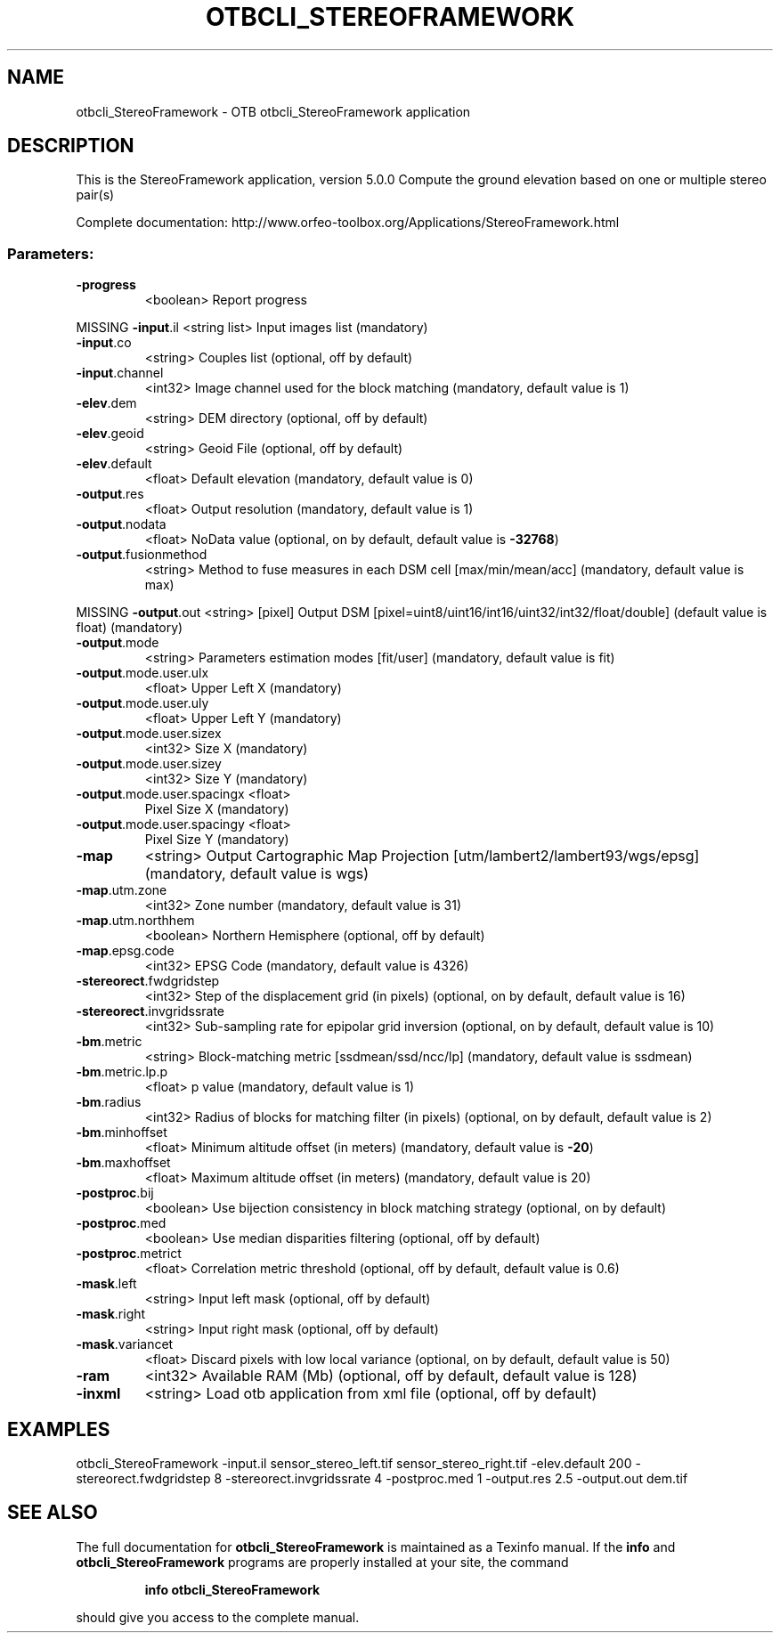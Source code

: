 .\" DO NOT MODIFY THIS FILE!  It was generated by help2man 1.46.4.
.TH OTBCLI_STEREOFRAMEWORK "1" "September 2015" "otbcli_StereoFramework 5.0.0" "User Commands"
.SH NAME
otbcli_StereoFramework \- OTB otbcli_StereoFramework application
.SH DESCRIPTION
This is the StereoFramework application, version 5.0.0
Compute the ground elevation based on one or multiple stereo pair(s)
.PP
Complete documentation: http://www.orfeo\-toolbox.org/Applications/StereoFramework.html
.SS "Parameters:"
.TP
\fB\-progress\fR
<boolean>        Report progress
.PP
MISSING \fB\-input\fR.il                  <string list>    Input images list  (mandatory)
.TP
\fB\-input\fR.co
<string>         Couples list  (optional, off by default)
.TP
\fB\-input\fR.channel
<int32>          Image channel used for the block matching  (mandatory, default value is 1)
.TP
\fB\-elev\fR.dem
<string>         DEM directory  (optional, off by default)
.TP
\fB\-elev\fR.geoid
<string>         Geoid File  (optional, off by default)
.TP
\fB\-elev\fR.default
<float>          Default elevation  (mandatory, default value is 0)
.TP
\fB\-output\fR.res
<float>          Output resolution  (mandatory, default value is 1)
.TP
\fB\-output\fR.nodata
<float>          NoData value  (optional, on by default, default value is \fB\-32768\fR)
.TP
\fB\-output\fR.fusionmethod
<string>         Method to fuse measures in each DSM cell [max/min/mean/acc] (mandatory, default value is max)
.PP
MISSING \fB\-output\fR.out                <string> [pixel] Output DSM  [pixel=uint8/uint16/int16/uint32/int32/float/double] (default value is float) (mandatory)
.TP
\fB\-output\fR.mode
<string>         Parameters estimation modes [fit/user] (mandatory, default value is fit)
.TP
\fB\-output\fR.mode.user.ulx
<float>          Upper Left X   (mandatory)
.TP
\fB\-output\fR.mode.user.uly
<float>          Upper Left Y   (mandatory)
.TP
\fB\-output\fR.mode.user.sizex
<int32>          Size X   (mandatory)
.TP
\fB\-output\fR.mode.user.sizey
<int32>          Size Y   (mandatory)
.TP
\fB\-output\fR.mode.user.spacingx <float>
Pixel Size X   (mandatory)
.TP
\fB\-output\fR.mode.user.spacingy <float>
Pixel Size Y   (mandatory)
.TP
\fB\-map\fR
<string>         Output Cartographic Map Projection [utm/lambert2/lambert93/wgs/epsg] (mandatory, default value is wgs)
.TP
\fB\-map\fR.utm.zone
<int32>          Zone number  (mandatory, default value is 31)
.TP
\fB\-map\fR.utm.northhem
<boolean>        Northern Hemisphere  (optional, off by default)
.TP
\fB\-map\fR.epsg.code
<int32>          EPSG Code  (mandatory, default value is 4326)
.TP
\fB\-stereorect\fR.fwdgridstep
<int32>          Step of the displacement grid (in pixels)  (optional, on by default, default value is 16)
.TP
\fB\-stereorect\fR.invgridssrate
<int32>          Sub\-sampling rate for epipolar grid inversion  (optional, on by default, default value is 10)
.TP
\fB\-bm\fR.metric
<string>         Block\-matching metric [ssdmean/ssd/ncc/lp] (mandatory, default value is ssdmean)
.TP
\fB\-bm\fR.metric.lp.p
<float>          p value  (mandatory, default value is 1)
.TP
\fB\-bm\fR.radius
<int32>          Radius of blocks for matching filter (in pixels)  (optional, on by default, default value is 2)
.TP
\fB\-bm\fR.minhoffset
<float>          Minimum altitude offset (in meters)  (mandatory, default value is \fB\-20\fR)
.TP
\fB\-bm\fR.maxhoffset
<float>          Maximum altitude offset (in meters)  (mandatory, default value is 20)
.TP
\fB\-postproc\fR.bij
<boolean>        Use bijection consistency in block matching strategy  (optional, on by default)
.TP
\fB\-postproc\fR.med
<boolean>        Use median disparities filtering  (optional, off by default)
.TP
\fB\-postproc\fR.metrict
<float>          Correlation metric threshold  (optional, off by default, default value is 0.6)
.TP
\fB\-mask\fR.left
<string>         Input left mask  (optional, off by default)
.TP
\fB\-mask\fR.right
<string>         Input right mask  (optional, off by default)
.TP
\fB\-mask\fR.variancet
<float>          Discard pixels with low local variance  (optional, on by default, default value is 50)
.TP
\fB\-ram\fR
<int32>          Available RAM (Mb)  (optional, off by default, default value is 128)
.TP
\fB\-inxml\fR
<string>         Load otb application from xml file  (optional, off by default)
.SH EXAMPLES
otbcli_StereoFramework \-input.il sensor_stereo_left.tif sensor_stereo_right.tif \-elev.default 200 \-stereorect.fwdgridstep 8 \-stereorect.invgridssrate 4 \-postproc.med 1 \-output.res 2.5 \-output.out dem.tif
.PP

.SH "SEE ALSO"
The full documentation for
.B otbcli_StereoFramework
is maintained as a Texinfo manual.  If the
.B info
and
.B otbcli_StereoFramework
programs are properly installed at your site, the command
.IP
.B info otbcli_StereoFramework
.PP
should give you access to the complete manual.
